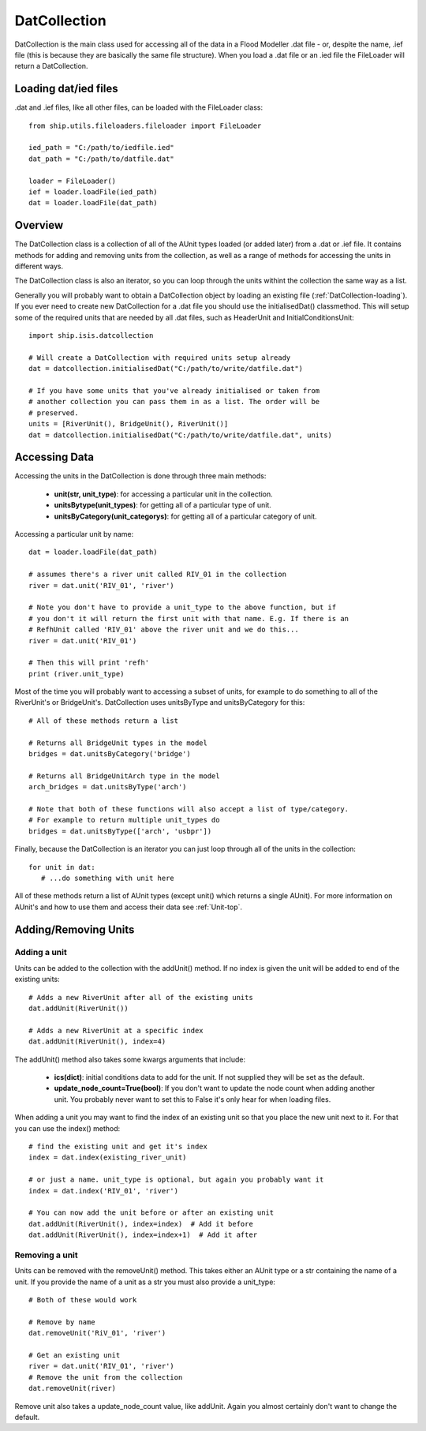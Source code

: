.. _DatCollection-top:

*************
DatCollection
*************

DatCollection is the main class used for accessing all of the data in a 
Flood Modeller .dat file - or, despite the name, .ief file (this is because
they are basically the same file structure). When you load a .dat file or an
.ied file the FileLoader will return a DatCollection.


.. _DatCollection-loading:

#####################
Loading dat/ied files
#####################

.dat and .ief files, like all other files, can be loaded with the FileLoader 
class::
   
   from ship.utils.fileloaders.fileloader import FileLoader
   
   ied_path = "C:/path/to/iedfile.ied"
   dat_path = "C:/path/to/datfile.dat"
   
   loader = FileLoader()
   ief = loader.loadFile(ied_path)
   dat = loader.loadFile(dat_path)


########
Overview
########

The DatCollection class is a collection of all of the AUnit types loaded (or
added later) from a .dat or .ief file. It contains methods for adding and 
removing units from the collection, as well as a range of methods for accessing
the units in different ways.

The DatCollection class is also an iterator, so you can loop through the units
withint the collection the same way as a list.

Generally you will probably want to obtain a DatCollection object by
loading an existing file (:ref:`DatCollection-loading`). If you ever need to 
create new DatCollection for a .dat file you should use the initialisedDat()
classmethod. This will setup some of the required units that are needed by all
.dat files, such as HeaderUnit and InitialConditionsUnit::

   import ship.isis.datcollection
   
   # Will create a DatCollection with required units setup already
   dat = datcollection.initialisedDat("C:/path/to/write/datfile.dat")

   # If you have some units that you've already initialised or taken from
   # another collection you can pass them in as a list. The order will be
   # preserved.
   units = [RiverUnit(), BridgeUnit(), RiverUnit()]
   dat = datcollection.initialisedDat("C:/path/to/write/datfile.dat", units)


##############
Accessing Data
##############

Accessing the units in the DatCollection is done through three main methods:

   - **unit(str, unit_type)**: for accessing a particular unit in the collection.
   - **unitsBytype(unit_types)**: for getting all of a particular type of unit.
   - **unitsByCategory(unit_categorys)**: for getting all of a particular category
     of unit.

Accessing a particular unit by name::

   dat = loader.loadFile(dat_path)
   
   # assumes there's a river unit called RIV_01 in the collection
   river = dat.unit('RIV_01', 'river')
   
   # Note you don't have to provide a unit_type to the above function, but if
   # you don't it will return the first unit with that name. E.g. If there is an
   # RefhUnit called 'RIV_01' above the river unit and we do this...
   river = dat.unit('RIV_01')
   
   # Then this will print 'refh'
   print (river.unit_type)

Most of the time you will probably want to accessing a subset of units, for
example to do something to all of the RiverUnit's or BridgeUnit's. DatCollection
uses unitsByType and unitsByCategory for this::

   # All of these methods return a list

   # Returns all BridgeUnit types in the model
   bridges = dat.unitsByCategory('bridge')
   
   # Returns all BridgeUnitArch type in the model
   arch_bridges = dat.unitsByType('arch')
   
   # Note that both of these functions will also accept a list of type/category.
   # For example to return multiple unit_types do
   bridges = dat.unitsByType(['arch', 'usbpr'])
   
Finally, because the DatCollection is an iterator you can just loop through all
of the units in the collection::
   
   for unit in dat:
      # ...do something with unit here

All of these methods return a list of AUnit types (except unit() which returns 
a single AUnit). For more information on AUnit's and how to use them and access 
their data see :ref:`Unit-top`.


#####################
Adding/Removing Units
#####################

Adding a unit
=============

Units can be added to the collection with the addUnit() method. If no index is
given the unit will be added to end of the existing units::

   # Adds a new RiverUnit after all of the existing units
   dat.addUnit(RiverUnit())
   
   # Adds a new RiverUnit at a specific index
   dat.addUnit(RiverUnit(), index=4)

The addUnit() method also takes some kwargs arguments that include:

   - **ics(dict)**: initial conditions data to add for the unit. If not supplied they
     will be set as the default. 
   - **update_node_count=True(bool)**: If you don't want to update the node count
     when adding another unit. You probably never want to set this to False it's
     only hear for when loading files.

When adding a unit you may want to find the index of an existing unit so that
you place the new unit next to it. For that you can use the index() method::

   # find the existing unit and get it's index
   index = dat.index(existing_river_unit)
   
   # or just a name. unit_type is optional, but again you probably want it
   index = dat.index('RIV_01', 'river')
   
   # You can now add the unit before or after an existing unit
   dat.addUnit(RiverUnit(), index=index)  # Add it before
   dat.addUnit(RiverUnit(), index=index+1)  # Add it after


Removing a unit
===============

Units can be removed with the removeUnit() method. This takes either an AUnit
type or a str containing the name of a unit. If you provide the name of a unit 
as a str you must also provide a unit_type::

   # Both of these would work
   
   # Remove by name
   dat.removeUnit('RiV_01', 'river')

   # Get an existing unit
   river = dat.unit('RIV_01', 'river')
   # Remove the unit from the collection
   dat.removeUnit(river)

Remove unit also takes a update_node_count value, like addUnit. Again you almost
certainly don't want to change the default.



